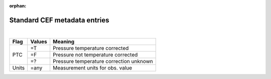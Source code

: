 :orphan:

Standard CEF metadata entries
=============================

|

+------------+------------+-----------------------------------------+
| Flag       | Values     | Meaning                                 |
+============+============+=========================================+
| PTC        | =T         | Pressure temperature corrected          |
+            +------------+-----------------------------------------+
|            | =F         | Pressure not temperature corrected      |
+            +------------+-----------------------------------------+
|            | =?         | Pressure temperature correction unknown |
+------------+------------+-----------------------------------------+
| Units      | =any       | Measurement units for obs. value        | 
+------------+------------+-----------------------------------------+
